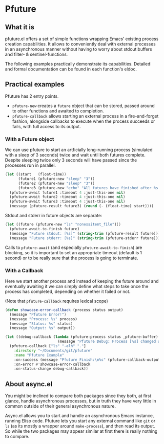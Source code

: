 # -*- fill-column: 100; eval: (auto-fill-mode t) -*-

* Content                                                                            :TOC:noexport:
- [[#pfuture][Pfuture]]
   - [[#what-it-is][What it is]]
   - [[#practical-examples][Practical examples]]
      - [[#with-a-future-object][With a Future object]]
      - [[#with-a-callback][With a Callback]]
   - [[#about-asyncel][About async.el]]

* Pfuture
** What it is

pfuture.el offers a set of simple functions wrapping Emacs' existing process creation capabilities.
It allows to conveniently deal with external processes in an asynchronous manner without having to
worry about stdout buffers and filter- & sentinel-functions.

The following examples practically demonstrate its capabilities. Detailed and formal documentation
can be found in each function's eldoc.

** Practical examples

Pfuture has 2 entry points.

 - ~pfuture-new~ creates a ~future~ object that can be stored, passed around to other functions and
   awaited to completion.
 - ~pfuture-callback~ allows starting an external process in a fire-and-forget fashion, alongside
   callbacks to execute when the process succeeds or fails, with full access to its output.

*** With a Future object

We can use pfuture to start an artficially long-running process (simulated with a sleep of 3
seconds) twice and wait until both futures complete. Despite sleeping twice only 3 seconds will have
passed since the processes run in parallel.

#+BEGIN_SRC emacs-lisp
  (let ((start   (float-time))
        (future1 (pfuture-new "sleep" "3"))
        (future2 (pfuture-new "sleep" "3"))
        (future3 (pfuture-new "echo" "All futures have finished after %s seconds.")))
    (pfuture-await future1 :timeout 4 :just-this-one nil)
    (pfuture-await future2 :timeout 4 :just-this-one nil)
    (pfuture-await future3 :timeout 4 :just-this-one nil)
    (message (pfuture-result future3) (round (- (float-time) start))))
#+END_SRC

Stdout and stderr in future objects are separate:

#+BEGIN_SRC emacs-lisp
  (let ((future (pfuture-new "ls" "nonexsitent_file")))
    (pfuture-await-to-finish future)
    (message "Future stdout: [%s]" (string-trim (pfuture-result future)))
    (message "Future stderr: [%s]" (string-trim (pfuture-stderr future))))
#+END_SRC

Calls to ~pfuture-await~ (and especially ~pfuture-await-to-finish~) are blocking, so it is important
to set an appropriate timeout (default is 1 second) or to be really sure that the process is going
to terminate.

*** With a Callback

Here we start another process and instead of keeping the future around and eventually awaiting it we
can simply define what steps to take once the process has completed, depending on whether it failed
or not.

(Note that ~pfuture-callback~ requires lexical scope)

#+BEGIN_SRC emacs-lisp
  (defun showcase-error-callback (process status output)
    (message "Pfuture Error!")
    (message "Process: %s" process)
    (message "Status: %s" status)
    (message "Output: %s" output))

  (let ((debug-callback (lambda (pfuture-process status _pfuture-buffer)
                          (message "Pfuture Debug: Process [%s] changed sttaus to [%s]" pfuture-process status))))
    (pfuture-callback ["ls" "-alh" "."]
      :directory "~/Documents/git/pfuture"
      :name "Pfuture Example"
      :on-success (message "Pfuture Finish:\n%s" (pfuture-callback-output))
      :on-error #'showcase-error-callback
      :on-status-change debug-callback))
#+END_SRC

** About async.el

You might be inclined to compare both packages since they both, at first glance, handle asynchronous
processes, but in truth they have very little in common outside of their general asynchronous
nature.

Async.el allows you to start and handle an asynchronous Emacs instance, running Elisp code. Pfuture
lets you start any external command like ~git~ or ~ls~ (as its mostly a wrapper around
~make-process~), and then read its output. So while the two packages may appear similar at first
there is really nothing to compare.
